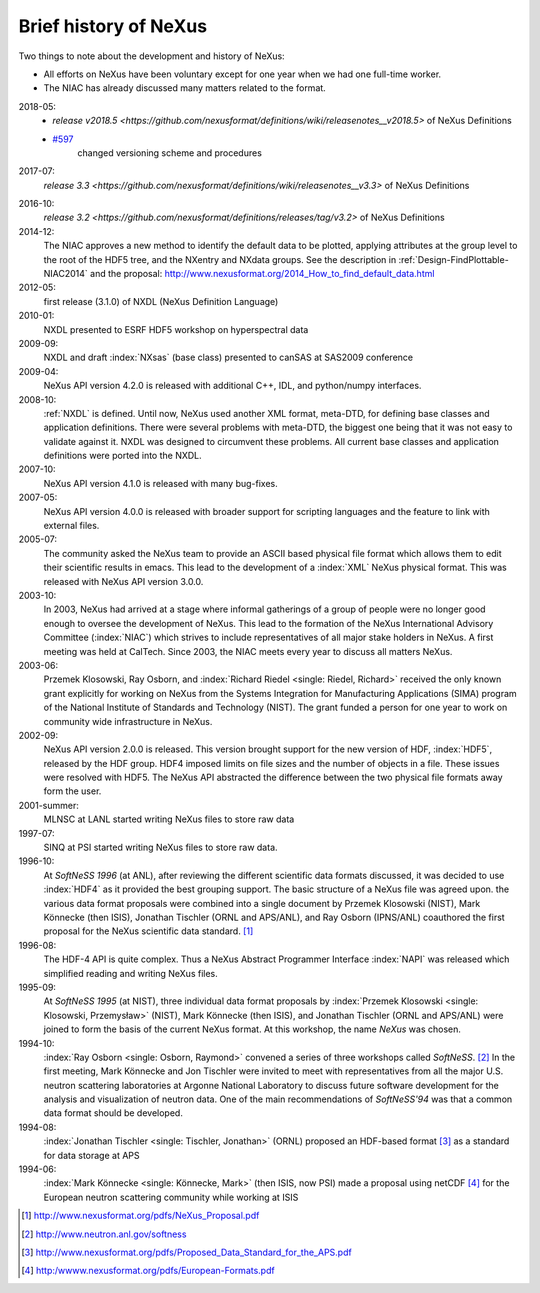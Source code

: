 .. _History:

======================
Brief history of NeXus
======================

Two things to note about the development and history of NeXus:

- All efforts on NeXus have been voluntary except for one year when we had one
  full-time worker.

- The NIAC has already discussed many matters related to the format.

2018-05:
    * `release v2018.5 <https://github.com/nexusformat/definitions/wiki/releasenotes__v2018.5>`
      of NeXus Definitions
    * `#597 <https://github.com/nexusformat/definitions/issues/597>`_
       changed versioning scheme and procedures

2017-07:
    `release 3.3 <https://github.com/nexusformat/definitions/wiki/releasenotes__v3.3>`
    of NeXus Definitions

.. release_3_2: 

2016-10:
    `release 3.2 <https://github.com/nexusformat/definitions/releases/tag/v3.2>`
    of NeXus Definitions

2014-12:
    The NIAC approves a new method to identify the default data to be plotted,
    applying attributes at the group level to the root of the HDF5 tree,
    and the NXentry and NXdata groups. 
    See the description in :ref:`Design-FindPlottable-NIAC2014`
    and the proposal:
    http://www.nexusformat.org/2014_How_to_find_default_data.html

2012-05:
    first release (3.1.0) of NXDL (NeXus Definition Language)

2010-01:
    NXDL presented to ESRF HDF5 workshop on hyperspectral data

2009-09:
    NXDL and draft :index:`NXsas` (base class) presented to canSAS at
    SAS2009 conference

2009-04:
    NeXus API version 4.2.0 is released with additional
    C++, IDL, and python/numpy interfaces.

2008-10:
    :ref:`NXDL` is defined.
    Until now, NeXus used another XML format, meta-DTD, for defining base
    classes and application definitions. There were several problems with meta-DTD,
    the biggest one being that it was not easy to validate against it. NXDL was
    designed to circumvent these problems.  All current base classes and
    application definitions were ported into the NXDL.

2007-10:
    NeXus API version 4.1.0 is released with many bug-fixes.

2007-05:
    NeXus API version 4.0.0 is released with broader support for scripting
    languages and the feature to link with external files.

2005-07:
    The community asked the NeXus team to provide an ASCII based physical file
    format which allows them to edit their scientific results in emacs. This lead to
    the development of a :index:`XML` NeXus physical format. This was released with NeXus API
    version 3.0.0.

2003-10:
    In 2003, NeXus had arrived at a stage where informal gatherings of a group of
    people were no longer good enough to oversee the development of NeXus. This lead
    to the formation of the NeXus International Advisory Committee (:index:`NIAC`) which
    strives to include representatives of all major stake holders in NeXus. A first
    meeting was held at CalTech. Since 2003, the NIAC meets every year to discuss
    all matters NeXus.

2003-06:
    Przemek Klosowski, Ray Osborn, and :index:`Richard Riedel <single: Riedel, Richard>`
    received the only known
    grant explicitly for working on NeXus from  the Systems Integration for Manufacturing
    Applications (SIMA) program of the National Institute of Standards and Technology
    (NIST). The grant funded a person for one year to work on community wide infrastructure
    in NeXus.

2002-09:
    NeXus API version 2.0.0 is released. This version brought support for the new
    version of HDF, :index:`HDF5`, released by the HDF group. HDF4 imposed limits on file
    sizes and the number of objects in a file. These issues were resolved with
    HDF5. The NeXus API abstracted the difference between the two physical file
    formats away form the user.

2001-summer:
    MLNSC at LANL started writing NeXus files to store raw data

1997-07:
    SINQ at PSI started writing NeXus files to store raw data.

1996-10:
    At *SoftNeSS 1996* (at ANL),
    after reviewing the different scientific data formats discussed,
    it was decided to use :index:`HDF4`
    as it provided the best grouping support.
    The basic structure of a NeXus file was agreed upon.
    the various data format proposals were combined into a single document by
    Przemek Klosowski (NIST), Mark Könnecke (then ISIS),
    Jonathan Tischler (ORNL and APS/ANL), and Ray Osborn (IPNS/ANL)
    coauthored the first proposal for the NeXus scientific data
    standard. [#NeXus_Proposal]_

1996-08:
    The HDF-4 API is quite complex. Thus a NeXus Abstract Programmer Interface
    :index:`NAPI`
    was released which simplified reading and writing NeXus files.

1995-09:
    At *SoftNeSS 1995* (at NIST),
    three individual data format proposals by
    :index:`Przemek Klosowski <single: Klosowski, Przemysław>` (NIST),
    Mark Könnecke (then ISIS),
    and Jonathan Tischler (ORNL and APS/ANL)
    were joined to form the basis of the current NeXus format.
    At this workshop, the name *NeXus* was chosen.

1994-10:
    :index:`Ray Osborn <single: Osborn, Raymond>` convened a series of three workshops called
    *SoftNeSS*. [#softness]_
    In the first meeting,
    Mark Könnecke and Jon Tischler were invited to meet with representatives
    from all the major U.S. neutron scattering laboratories
    at Argonne National Laboratory to discuss future software
    development for the analysis and visualization of neutron data.
    One of the main recommendations of *SoftNeSS'94*
    was that a common data format should be developed.

1994-08:
    :index:`Jonathan Tischler <single: Tischler, Jonathan>` (ORNL) proposed an HDF-based format [#aps]_
    as a standard for data storage at APS

1994-06:
    :index:`Mark Könnecke <single: Könnecke, Mark>` (then ISIS, now PSI) made a proposal using netCDF [#netCDF]_
    for the European neutron scattering community while working at ISIS


.. [#NeXus_Proposal] http://www.nexusformat.org/pdfs/NeXus_Proposal.pdf

.. [#softness] http://www.neutron.anl.gov/softness

.. [#aps] http://www.nexusformat.org/pdfs/Proposed_Data_Standard_for_the_APS.pdf

.. [#netCDF] http:/wwww.nexusformat.org/pdfs/European-Formats.pdf


.. comment from here moved to file: history-unpublished-comment.txt
   Keep the file (historical reference) but do not publish.
